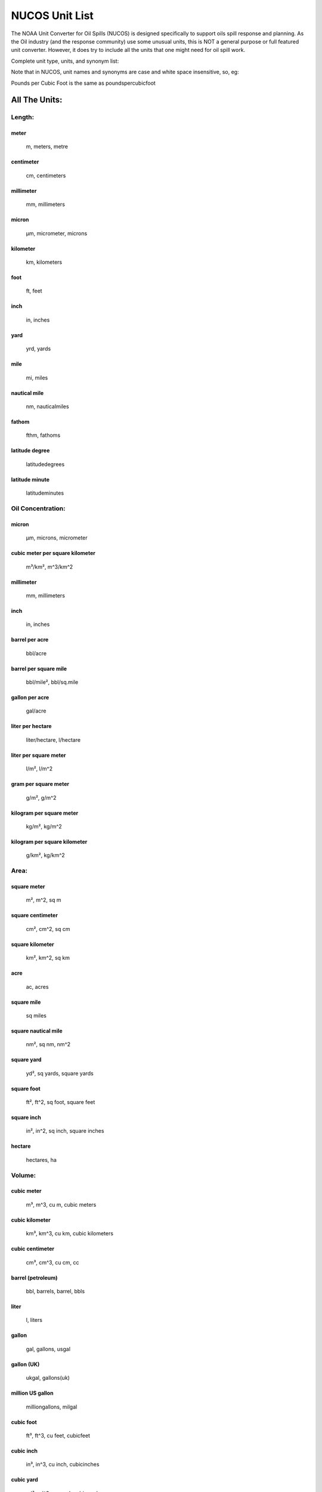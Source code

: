 
###############
NUCOS Unit List
###############

The NOAA Unit Converter for Oil Spills (NUCOS) is designed specifically to support
oils spill response and planning. As the Oil industry (and the response community)
use some unusual units, this is NOT a general purpose or full featured unit converter.
However, it does try to include all the units that one might need for oil spill work.

Complete unit type, units, and synonym list:

Note that in NUCOS, unit names and synonyms are case and white space insensitive, so, eg:

Pounds per Cubic Foot is the same as poundspercubicfoot

All The Units:
==============

Length:
-------

meter
.....

    m, meters, metre

centimeter
..........

    cm, centimeters

millimeter
..........

    mm, millimeters

micron
......

    µm, micrometer, microns

kilometer
.........

    km, kilometers

foot
....

    ft, feet

inch
....

    in, inches

yard
....

    yrd, yards

mile
....

    mi, miles

nautical mile
.............

    nm, nauticalmiles

fathom
......

    fthm, fathoms

latitude degree
...............

    latitudedegrees

latitude minute
...............

    latitudeminutes


Oil Concentration:
------------------

micron
......

    µm, microns, micrometer

cubic meter per square kilometer
................................

    m³/km², m^3/km^2

millimeter
..........

    mm, millimeters

inch
....

    in, inches

barrel per acre
...............

    bbl/acre

barrel per square mile
......................

    bbl/mile², bbl/sq.mile

gallon per acre
...............

    gal/acre

liter per hectare
.................

    liter/hectare, l/hectare

liter per square meter
......................

    l/m², l/m^2

gram per square meter
.....................

    g/m², g/m^2

kilogram per square meter
.........................

    kg/m², kg/m^2

kilogram per square kilometer
.............................

    g/km², kg/km^2


Area:
-----

square meter
............

    m², m^2, sq m

square centimeter
.................

    cm², cm^2, sq cm

square kilometer
................

    km², km^2, sq km

acre
....

    ac, acres

square mile
...........

    sq miles

square nautical mile
....................

    nm², sq nm, nm^2

square yard
...........

    yd², sq yards, square yards

square foot
...........

    ft², ft^2, sq foot, square feet

square inch
...........

    in², in^2, sq inch, square inches

hectare
.......

    hectares, ha


Volume:
-------

cubic meter
...........

    m³, m^3, cu m, cubic meters

cubic kilometer
...............

    km³, km^3, cu km, cubic kilometers

cubic centimeter
................

    cm³, cm^3, cu cm, cc

barrel (petroleum)
..................

    bbl, barrels, barrel, bbls

liter
.....

    l, liters

gallon
......

    gal, gallons, usgal

gallon (UK)
...........

    ukgal, gallons(uk)

million US gallon
.................

    milliongallons, milgal

cubic foot
..........

    ft³, ft^3, cu feet, cubicfeet

cubic inch
..........

    in³, in^3, cu inch, cubicinches

cubic yard
..........

    yd³, yd^3, cu yard, cubicyards

fluid ounce
...........

    oz, ounces(fluid), fluid oz

fluid ounce (UK)
................

    ukoz, fluid oz(uk)


Temperature:
------------

Kelvin
......

    K, degrees k, degree k, degrees kelvin, degree kelvin, deg k

Celsius
.......

    C, degrees c, degrees celsius, deg c, centigrade

Fahrenheit
..........

    F, degrees f, degree f, degrees fahrenheit, deg f


Delta Temperature:
------------------

Kelvin
......

    K, degrees k, degree k, degrees kelvin, degree kelvin, deg k

Celsius
.......

    C, degrees c, degrees celsius, deg c, centigrade

Fahrenheit
..........

    F, degrees f, degree f, deg f, degrees fahrenheit


Mass:
-----

kilogram
........

    kg, kilograms

pound
.....

    lb, pounds, lbs

gram
....

    g, grams

milligram
.........

    mg

microgram
.........

    µg, ug

ton
...

    tons, uston

metric ton (tonne)
..................

    tonnes, metric ton, metric tons, mt

slug
....

    slugs

ounce
.....

    oz, ounces

ton (UK)
........

    ukton, long ton


Time:
-----

second
......

    s, sec, seconds

minute
......

    min, minutes

hour
....

    hr, hours, hrs

day
...

    days


Velocity:
---------

meter per second
................

    m/s, meters per second, mps, meter second-1, meters s-1, m s-1, meter/sec

centimeter per second
.....................

    cm/s

meter per minute
................

    m/min, meters per minute

kilometer per hour
..................

    km/h, km/hr

kilometer per day
.................

    km/day, km/d

knot
....

    kts, knots

mile per hour
.............

    mph, miles per hour

foot per second
...............

    ft/s, ft/sec, feet per second, feet/s

foot per minute
...............

    ft/min, feet per minute, feet/min

foot per hour
.............

    ft/hr, feet per hour, feet/hour


Discharge:
----------

cubic meter per second
......................

    m³/s, m^3/s, cu m/s, cms

cubic meter per min
...................

    m³/min, m^3/min

cubic meter per hour
....................

    m³/hr, m^3/hr

liter per second
................

    l/s, lps

liter per minute
................

    l/min

cubic foot per second
.....................

    ft³/s, cfs, cu feet/s, feet^3/s

cubic foot per minute
.....................

    ft³/min, ft^3/min

gallon per day
..............

    gal/day

gallon per hour
...............

    gal/hr

gallon per minute
.................

    gal/min, gpm

gallon per second
.................

    gal/s, gal/sec

barrel per hour
...............

    bbl/hr

barrel per day
..............

    bbl/day, bbl/d


Mass Discharge:
---------------

kilogram per second
...................

    kg/s

gram per second
...............

    g/s


Density:
--------

gram per cubic centimeter
.........................

    g/cm³, g/cm^3, grams per cubic centimeter

gram per liter
..............

    g/L, gram per litre

kilogram per liter
..................

    kg/L, kilogram per litre

gram per milliliter
...................

    g/mL, gram per millilitre

specific gravity (15°C)
.......................

    S, specificgravity, Spec grav, SG, specificgravity(15C)

kilogram per cubic meter
........................

    kg/m³, kg/m^3

tonne per cubic meter
.....................

    tonne/m³, tonne/m^3, t/m^3, t/m³

pound per cubic foot
....................

    lb/ft³, lbs/ft^3, lb/ft^3

pound per gallon
................

    lbs/gal, lb/gal

API degree
..........

    api


Kinematic Viscosity:
--------------------

Stoke
.....

    St, stokes

centiStoke
..........

    cSt, centistokes

square millimeter per second
............................

    mm²/s, mm^2/s

square centimeter per second
............................

    cm²/s, cm^2/s

square meter per second
.......................

    m²/s, m^2/s

square inch per second
......................

    in²/s, in^2/s, squareinchespersecond

Saybolt Universal Second
........................

    SSU, SUS

Saybolt Furol Second
....................

    SSF, SFS


Dynamic Viscosity:
------------------

kilogram per meter per second
.............................

    kg/(m s)

Pascal second
.............

    Pa s

milliPascal second
..................

    mPa s

Newton seconds per square meter
...............................

    N s/m², N s/m^2

gram per centimeter per second
..............................

    g/(cm s)

poise
.....

    p

dyne seconds per square centimeter
..................................

    dyne s/cm², dyne s/cm^2

centipoise
..........

    cP


Interfacial Tension:
--------------------

Newton per meter
................

    N/m

milliNewton per meter
.....................

    mN/m

dyne per centimeter
...................

    dyne/cm, dyn/cm

Poundal per inch
................

    pdl/in

Pound force per inch
....................

    lbf/in

erg per square centimeter
.........................

    erg/cm², erg/cm^2

erg per square millimeter
.........................

    erg/mm², erg/mm^2

joule per square meter
......................

    j/m², j/m^2


Pressure:
---------

Pascal
......

    Pa

kiloPascal
..........

    kPa

megaPascal
..........

    MPa

Newton per square meter
.......................

    N/m², N/m^2

bar
...

    bars

millibar
........

    mbar

dyne per square centimeter
..........................

    dyn/cm², dyn/cm^2

pound per square inch
.....................

    lb/in², lb/in^2, psi


Concentration In Water:
-----------------------

kilogram per cubic meter
........................

    kg/m³, kg/m^3

gram per cubic meter
....................

    g/m³, g/m^3

part per million
................

    ppm, parts per million

part per billion
................

    ppb, parts per billion

part per thousand
.................

    ‰, 0/00, ppt, parts per thousand

part per trillion
.................

    pptr, parts per trillion

fraction (decimal)
..................

    fraction, mass per mass, 1

percent
.......

    %, parts per hundred

pound per cubic foot
....................

    lb/ft³, lb/ft^3

milligram per liter
...................

    mg/l

gram per liter
..............

    g/l

kilogram per liter
..................

    kg/l

milligram per gram
..................

    mg/g

milligram per kilogram
......................

    mg/kg

milligram per milliliter
........................

    mg/ml

microgram per liter
...................

    µg/l, ug/l

microgram per gram
..................

    µg/g, ug/g

nanogram per liter
..................

    ng/l


Concentration:
--------------

fraction (decimal)
..................

    fraction, mass per mass, 1

percent
.......

    %, parts per hundred

part per thousand
.................

    ‰, 0/00, parts per thousand

part per million
................

    ppm, parts per million

part per billion
................

    ppb, parts per billion

part per trillion
.................

    parts per trillion


Dimensionless:
--------------

fraction (decimal)
..................

    number, fraction, 1

percent
.......

    %, parts per hundred

part per thousand
.................

    ‰, 0/00, ppt, parts per thousand


Mass Fraction:
--------------

fraction (decimal)
..................

    fraction, 1, mass per mass

percent
.......

    %, parts per hundred

part per thousand
.................

    ‰, 0/00, ppt, parts per thousand

part per million
................

    ppm, parts per million

part per billion
................

    ppb, parts per billion

part per trillion
.................

    parts per trillion

gram per kilogram
.................

    g/kg

milligram per gram
..................

    mg/g

milligram per kilogram
......................

    mg/kg

microgram per gram
..................

    µg/g, ug/g

nanogram per gram
.................

    ng/g, nanograms per gram


Volume Fraction:
----------------

fraction (decimal)
..................

    fraction, 1, mass per mass

percent
.......

    %, parts per hundred

part per thousand
.................

    ‰, 0/00, ppt, parts per thousand

part per million
................

    ppm, parts per million

part per billion
................

    ppb, parts per billion

part per trillion
.................

    parts per trillion

milliliter per liter
....................

    ml/l, mL/L, mL/dm^3

liter per cubic meter
.....................

    l/m^3, L/m^3


Angular Measure:
----------------

radians
.......

    radian, rad

degrees
.......

    degree, deg


Angular Velocity:
-----------------

rad/s
.....

    1/s, radians/sec

hertz
.....

    hz, cycles/sec

rpm
...

    rotations per minute

